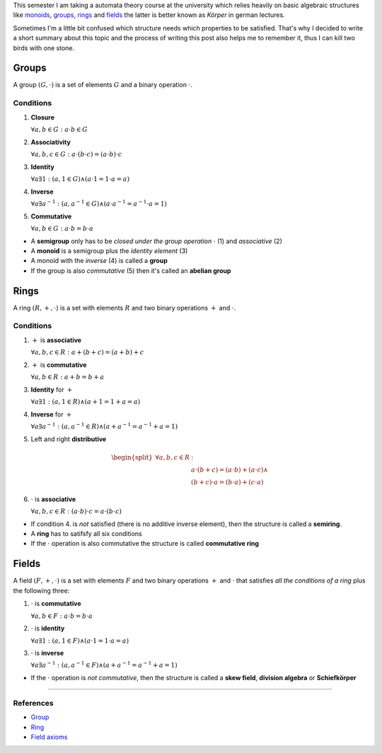 .. title: Groups, Rings and Fields
.. slug: groups-rings-and-fields
.. date: 2014-12-17 20:35:42 UTC+01:00
.. tags: groups, rings, fields, abelian, monoid, math, algebra, mathematics
.. link:
.. description: A short summary about some basic algebraic structures.
.. type: text

This semester I am taking a automata theory course at the university which relies heavily on basic algebraic structures like `monoids <http://en.wikipedia.org/wiki/Monoid>`_, `groups <http://en.wikipedia.org/wiki/Group_(mathematics)>`_, `rings <http://en.wikipedia.org/wiki/Ring_(mathematics)>`_ and `fields <http://en.wikipedia.org/wiki/Field_%28mathematics%29>`_ the latter is better known as *Körper* in german lectures.

Sometimes I'm a little bit confused which structure needs which properties to be satisfied. That's why I decided to write a short summary about this topic and the process of writing this post also helps me to remember it, thus I can kill two birds with one stone.

Groups
------

A group :math:`(G, \cdot)` is a set of elements :math:`G` and a binary operation :math:`\cdot`.

Conditions
~~~~~~~~~~

1. **Closure**

   :math:`\forall a,b \in G : a \cdot b \in G`

2. **Associativity**

   :math:`\forall a,b,c \in G : a \cdot (b \cdot c) = (a \cdot b) \cdot c`

3. **Identity**

   :math:`\forall a \exists 1 : ( a, 1 \in G ) \land ( a \cdot 1 = 1 \cdot a = a )`

4. **Inverse**

   :math:`\forall a \exists a^{-1} : ( a, a^{-1} \in G ) \land ( a \cdot a^{-1} = a^{-1} \cdot a = 1 )`

5. **Commutative**

   :math:`\forall a,b \in G : a \cdot b = b \cdot a`

- A **semigroup** only has to be *closed under the group operation* :math:`\cdot` (1) and *associative* (2)
- A **monoid** is a semigroup plus the *identity element* (3)
- A monoid with the *inverse* (4) is called a **group**
- If the group is also *commutative* (5) then it's called an **abelian group**

Rings
-----

A ring :math:`(R, +, \cdot)` is a set with elements :math:`R` and two binary operations :math:`+` and :math:`\cdot`.

Conditions
~~~~~~~~~~

1. :math:`+` is **associative**

   :math:`\forall a,b,c \in R : a + (b + c) = (a + b) + c`

2. :math:`+` is **commutative**

   :math:`\forall a,b \in R : a + b = b + a`

3. **Identity** for :math:`+`

   :math:`\forall a \exists 1 : ( a, 1 \in R ) \land ( a + 1 = 1 + a = a )`

4. **Inverse** for :math:`+`

   :math:`\forall a \exists a^{-1} : ( a, a^{-1} \in R ) \land ( a + a^{-1} = a^{-1} + a = 1 )`

5. Left and right **distributive**

.. math::

    \begin{split}
    \forall a,b,c \in R &:\\
    & a \cdot (b + c) = (a \cdot b) + (a \cdot c) \land \\
    & (b + c) \cdot a = (b \cdot a) + (c \cdot a)
    \end{split}

6. :math:`\cdot` is **associative**

   :math:`\forall a,b,c \in R : (a \cdot b) \cdot c = a \cdot (b \cdot c)`

- If condition 4. is *not* satisfied (there is no additive inverse element), then the structure is called a **semiring**.
- A **ring** has to satifsfy all six conditions
- If the :math:`\cdot` operation is also commutative the structure is called **commutative ring**

Fields
------

A field :math:`(F, +, \cdot)` is a set with elements :math:`F` and two binary operations :math:`+` and :math:`\cdot` that satisfies *all the conditions of a ring* plus the following three:

1. :math:`\cdot` is **commutative**

   :math:`\forall a,b \in F : a \cdot b = b \cdot a`

2. :math:`\cdot` is **identity**

   :math:`\forall a \exists 1 : ( a, 1 \in F) \land ( a \cdot 1 = 1 \cdot a = a)`

3. :math:`\cdot` is **inverse**

   :math:`\forall a \exists a^{-1} : ( a, a^{-1} \in F ) \land ( a + a^{-1} = a^{-1} + a = 1 )`

- If the :math:`\cdot` operation is *not commutative*, then the structure is called a **skew field**, **division algebra** or **Schiefkörper**

----

References
~~~~~~~~~~

- `Group <http://mathworld.wolfram.com/Group.html>`_
- `Ring <http://mathworld.wolfram.com/Ring.html>`_
- `Field axioms <http://mathworld.wolfram.com/FieldAxioms.html>`_
